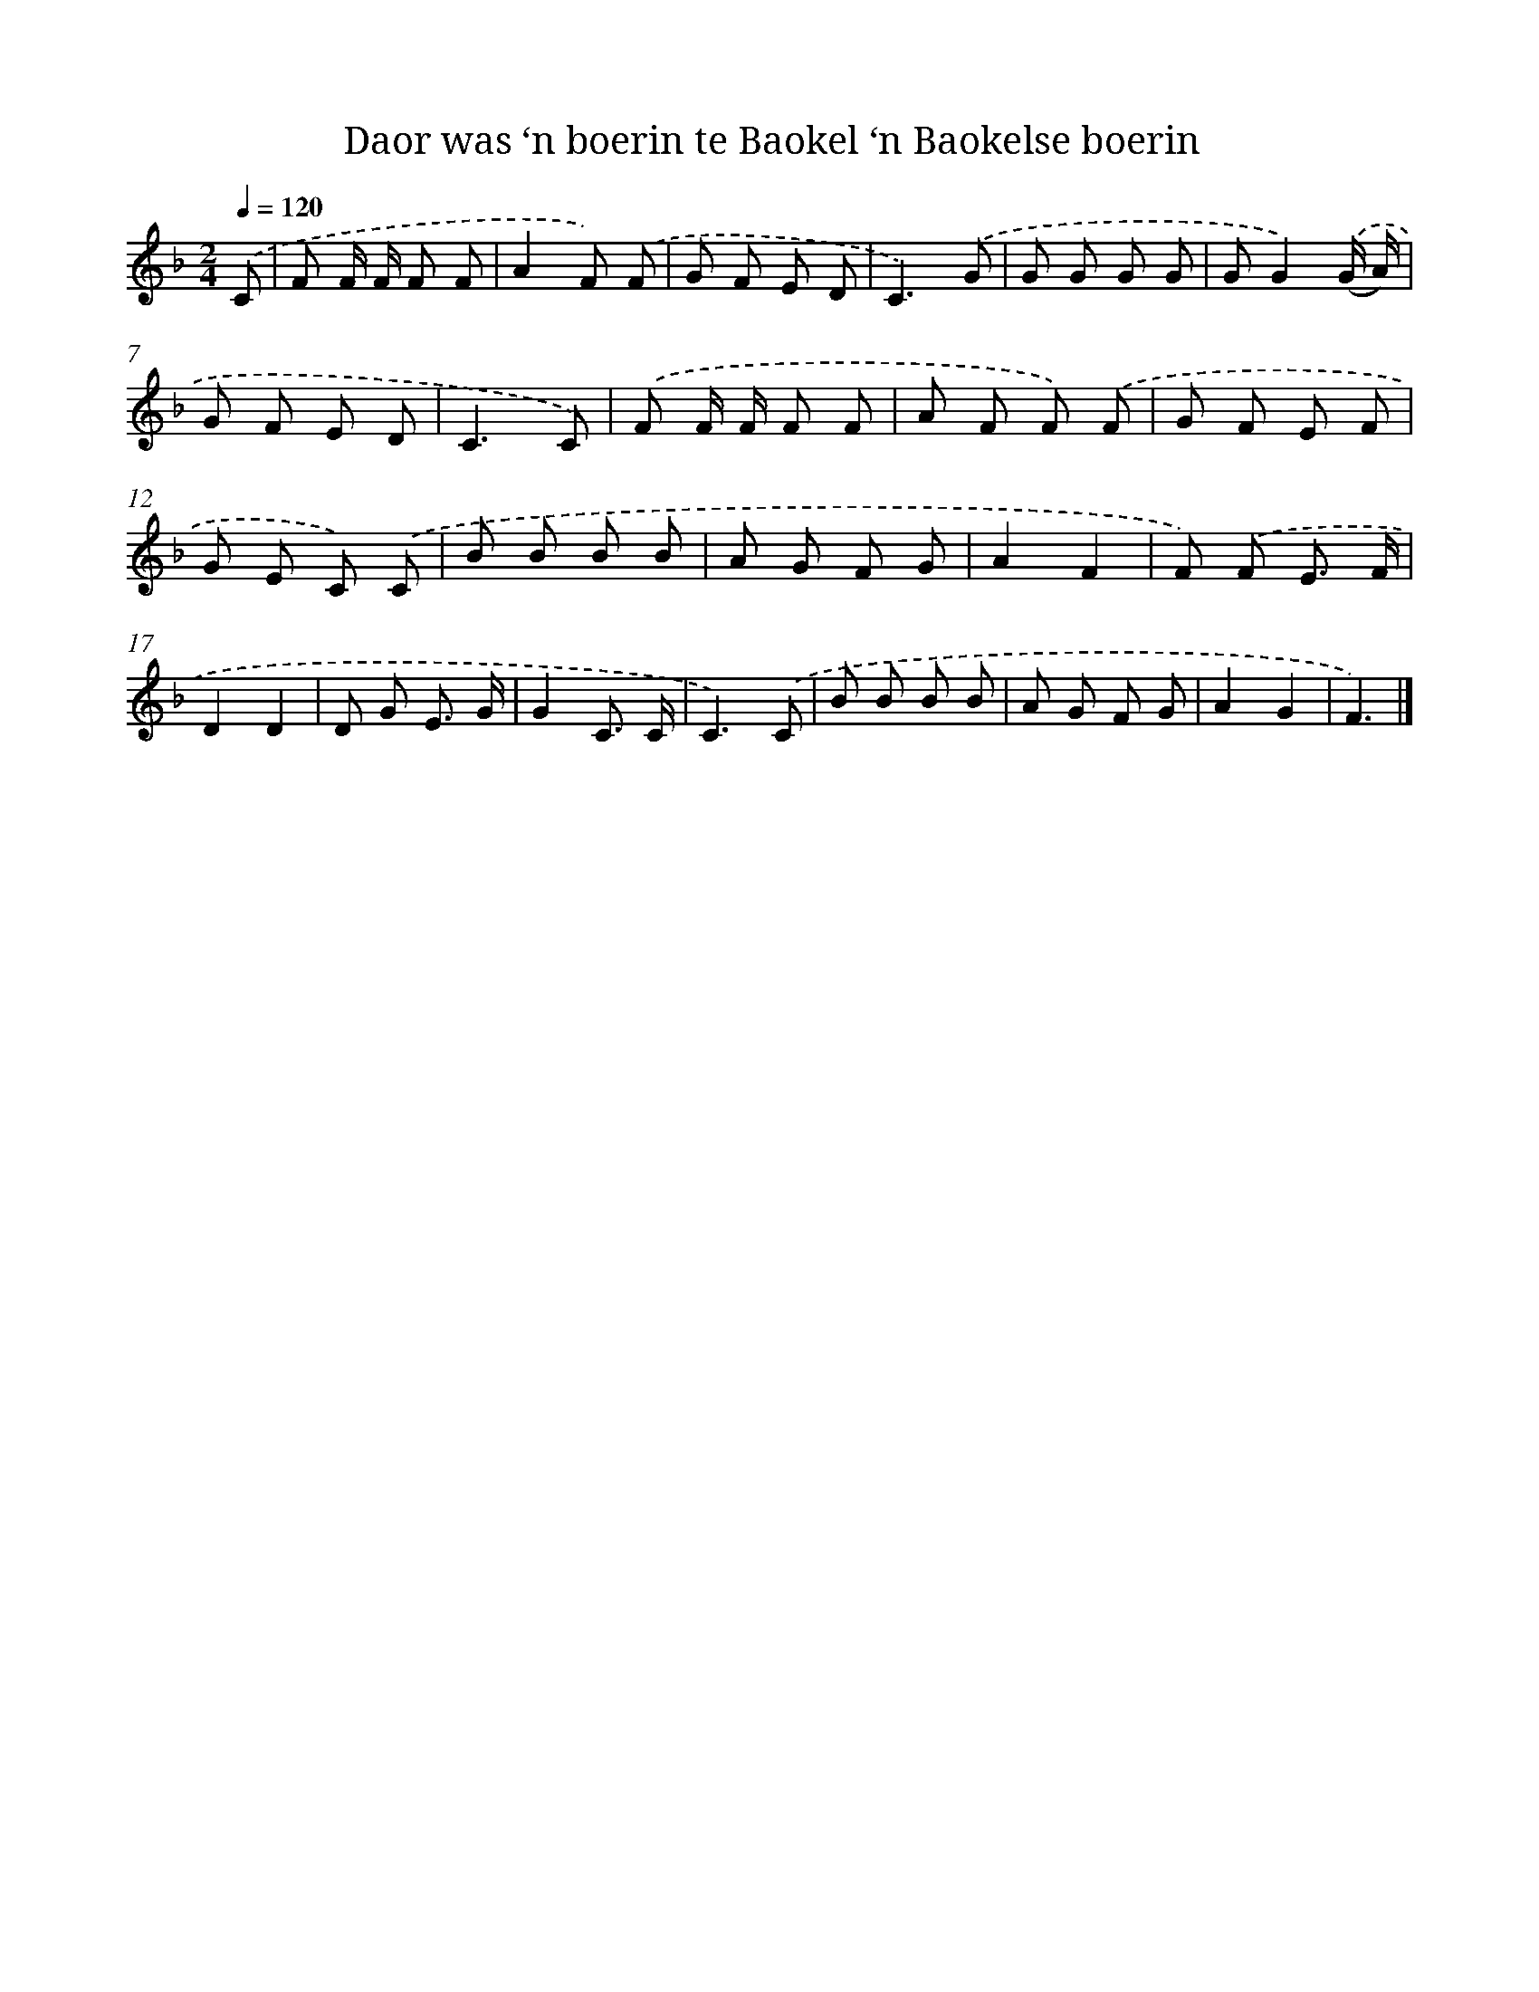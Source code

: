 X: 12180
T: Daor was ‘n boerin te Baokel ‘n Baokelse boerin
%%abc-version 2.0
%%abcx-abcm2ps-target-version 5.9.1 (29 Sep 2008)
%%abc-creator hum2abc beta
%%abcx-conversion-date 2018/11/01 14:37:22
%%humdrum-veritas 2722546947
%%humdrum-veritas-data 1881072147
%%continueall 1
%%barnumbers 0
L: 1/8
M: 2/4
Q: 1/4=120
K: F clef=treble
.('C [I:setbarnb 1]|
F F/ F/ F F |
A2F) .('F |
G F E D |
C3).('G |
G G G G |
GG2).('(G/ A/) |
G F E D |
C3C) |
.('F F/ F/ F F |
A F F) .('F |
G F E F |
G E C) .('C |
B B B B |
A G F G |
A2F2 |
F) .('F E3/ F/ |
D2D2 |
D G E3/ G/ |
G2C3/ C/ |
C3).('C |
B B B B |
A G F G |
A2G2 |
F3) |]
